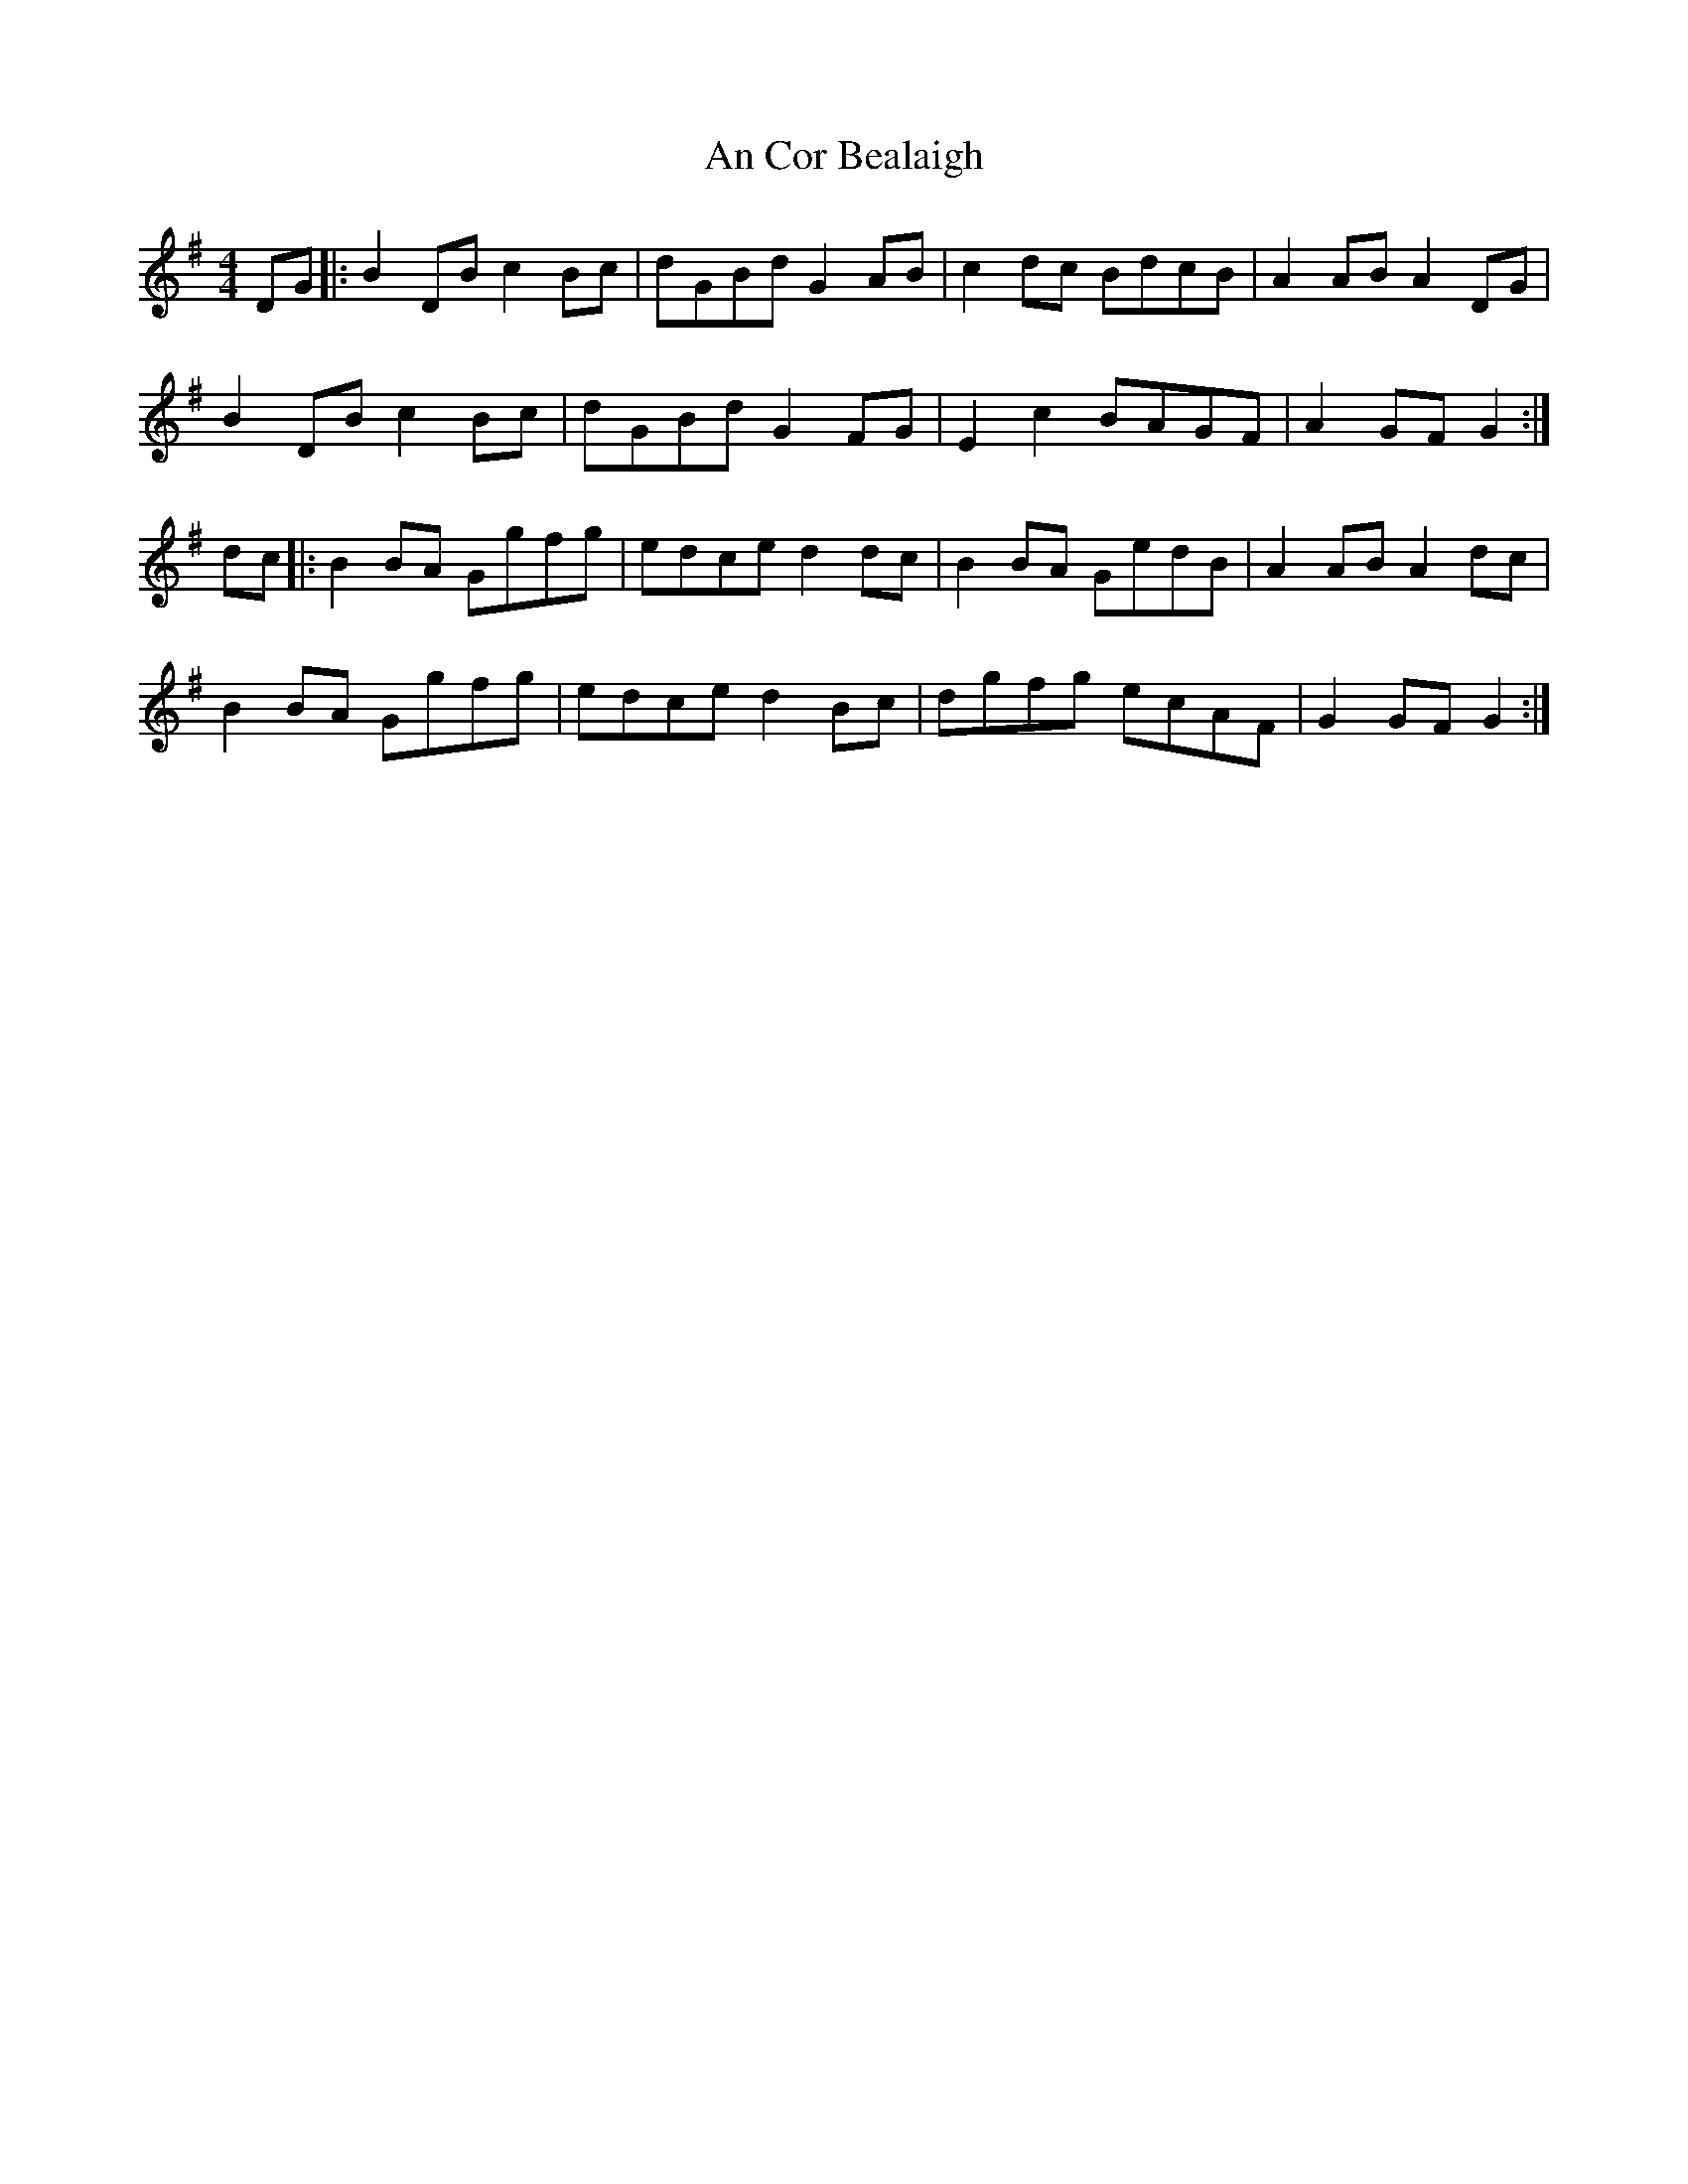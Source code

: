 X: 1190
T: An Cor Bealaigh
R: reel
M: 4/4
K: Gmajor
DG|:B2 DB c2 Bc|dGBd G2 AB|c2 dc BdcB|A2 AB A2 DG|
B2 DB c2 Bc|dGBd G2 FG|E2 c2 BAGF|A2 GF G2:|
dc|:B2 BA Ggfg|edce d2 dc|B2 BA GedB|A2 AB A2 dc|
B2 BA Ggfg|edce d2 Bc|dgfg ecAF|G2 GF G2:|

